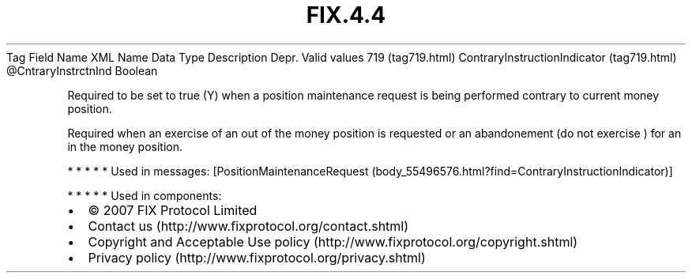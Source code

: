 .TH FIX.4.4 "" "" "Tag #719"
Tag
Field Name
XML Name
Data Type
Description
Depr.
Valid values
719 (tag719.html)
ContraryInstructionIndicator (tag719.html)
\@CntraryInstrctnInd
Boolean
.PP
Required to be set to true (Y) when a position maintenance request
is being performed contrary to current money position.
.PP
Required when an exercise of an out of the money position is
requested or an abandonement (do not exercise ) for an in the money
position.
.PP
   *   *   *   *   *
Used in messages:
[PositionMaintenanceRequest (body_55496576.html?find=ContraryInstructionIndicator)]
.PP
   *   *   *   *   *
Used in components:

.PD 0
.P
.PD

.PP
.PP
.IP \[bu] 2
© 2007 FIX Protocol Limited
.IP \[bu] 2
Contact us (http://www.fixprotocol.org/contact.shtml)
.IP \[bu] 2
Copyright and Acceptable Use policy (http://www.fixprotocol.org/copyright.shtml)
.IP \[bu] 2
Privacy policy (http://www.fixprotocol.org/privacy.shtml)
